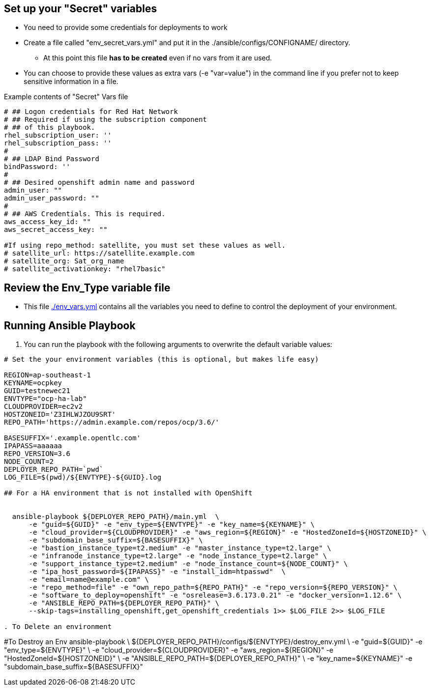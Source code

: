 == Set up your "Secret" variables

* You need to provide some credentials for deployments to work
* Create a file called "env_secret_vars.yml" and put it in the
 ./ansible/configs/CONFIGNAME/ directory.
** At this point this file *has to be created* even if no vars from it are used.
* You can choose to provide these values as extra vars (-e "var=value") in the
 command line if you prefer not to keep sensitive information in a file.

.Example contents of "Secret" Vars file
----
# ## Logon credentials for Red Hat Network
# ## Required if using the subscription component
# ## of this playbook.
rhel_subscription_user: ''
rhel_subscription_pass: ''
#
# ## LDAP Bind Password
bindPassword: ''
#
# ## Desired openshift admin name and password
admin_user: ""
admin_user_password: ""
#
# ## AWS Credentials. This is required.
aws_access_key_id: ""
aws_secret_access_key: ""

#If using repo_method: satellite, you must set these values as well.
# satellite_url: https://satellite.example.com
# satellite_org: Sat_org_name
# satellite_activationkey: "rhel7basic"
----


== Review the Env_Type variable file

* This file link:./env_vars.yml[./env_vars.yml] contains all the variables you
 need to define to control the deployment of your environment.

== Running Ansible Playbook

. You can run the playbook with the following arguments to overwrite the default variable values:
[source,bash]
----
# Set the your environment variables (this is optional, but makes life easy)

REGION=ap-southeast-1
KEYNAME=ocpkey
GUID=testnewec21
ENVTYPE="ocp-ha-lab"
CLOUDPROVIDER=ec2v2
HOSTZONEID='Z3IHLWJZOU9SRT'
REPO_PATH='https://admin.example.com/repos/ocp/3.6/'

BASESUFFIX='.example.opentlc.com'
IPAPASS=aaaaaa
REPO_VERSION=3.6
NODE_COUNT=2
DEPLOYER_REPO_PATH=`pwd`
LOG_FILE=$(pwd)/${ENVTYPE}-${GUID}.log

## For a HA environment that is not installed with OpenShift


  ansible-playbook ${DEPLOYER_REPO_PATH}/main.yml  \
      -e "guid=${GUID}" -e "env_type=${ENVTYPE}" -e "key_name=${KEYNAME}" \
      -e "cloud_provider=${CLOUDPROVIDER}" -e "aws_region=${REGION}" -e "HostedZoneId=${HOSTZONEID}" \
      -e "subdomain_base_suffix=${BASESUFFIX}" \
      -e "bastion_instance_type=t2.medium" -e "master_instance_type=t2.large" \
      -e "infranode_instance_type=t2.large" -e "node_instance_type=t2.large" \
      -e "support_instance_type=t2.medium" -e "node_instance_count=${NODE_COUNT}" \
      -e "ipa_host_password=${IPAPASS}" -e "install_idm=htpasswd"  \
      -e "email=name@example.com" \
      -e "repo_method=file" -e "own_repo_path=${REPO_PATH}" -e "repo_version=${REPO_VERSION}" \
      -e "software_to_deploy=openshift" -e "osrelease=3.6.173.0.21" -e "docker_version=1.12.6" \
      -e "ANSIBLE_REPO_PATH=${DEPLOYER_REPO_PATH}" \
      --skip-tags=installing_openshift,get_openshift_credentials 1>> $LOG_FILE 2>> $LOG_FILE

. To Delete an environment
----
#To Destroy an Env
ansible-playbook  \
    ${DEPLOYER_REPO_PATH}/configs/${ENVTYPE}/destroy_env.yml \
    -e "guid=${GUID}" -e "env_type=${ENVTYPE}" \
    -e "cloud_provider=${CLOUDPROVIDER}" -e "aws_region=${REGION}"  -e "HostedZoneId=${HOSTZONEID}" \
    -e "ANSIBLE_REPO_PATH=${DEPLOYER_REPO_PATH}" \
    -e "key_name=${KEYNAME}"  -e "subdomain_base_suffix=${BASESUFFIX}"

----
